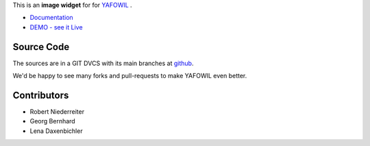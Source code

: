 This is an **image widget** for for `YAFOWIL
<http://pypi.python.org/pypi/yafowil>`_ .

- `Documentation <http://docs.yafowil.info/en/latest/blueprints.html#image>`_
- `DEMO - see it Live <http://demo.yafowil.info/++widget++yafowil.widget.image/index.html>`_


Source Code
===========

The sources are in a GIT DVCS with its main branches at
`github <http://github.com/conestack/yafowil.widget.image>`_.

We'd be happy to see many forks and pull-requests to make YAFOWIL even better.


Contributors
============

- Robert Niederreiter

- Georg Bernhard

- Lena Daxenbichler
